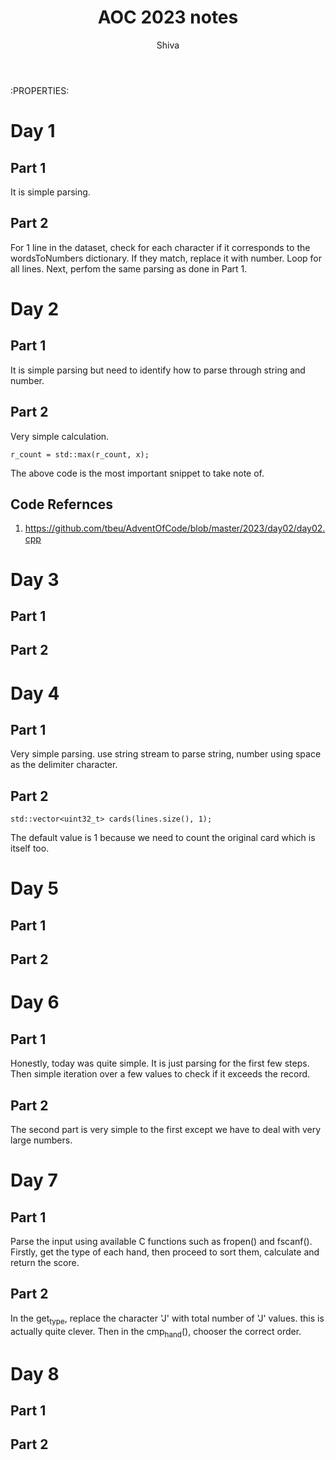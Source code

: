 :PROPERTIES:
#+TITLE: AOC 2023 notes
#+AUTHOR: Shiva

* Day 1

** Part 1
It is simple parsing.

** Part 2
For 1 line in the dataset, check for each character if it corresponds to the wordsToNumbers dictionary. If they match, replace it with number. Loop for all lines.
Next, perfom the same parsing as done in Part 1.

* Day 2

** Part 1
It is simple parsing but need to identify how to parse through string and number.

** Part 2
Very simple calculation.
#+begin_src C++
r_count = std::max(r_count, x);
#+end_src
The above code is the most important snippet to take note of.

** Code Refernces
1. https://github.com/tbeu/AdventOfCode/blob/master/2023/day02/day02.cpp

* Day 3

** Part 1
** Part 2

* Day 4

** Part 1
Very simple parsing. use string stream to parse string, number using space as the delimiter character.

** Part 2
#+begin_src C++
std::vector<uint32_t> cards(lines.size(), 1);
#+end_src
The default value is 1 because we need to count the original card which is itself too.

* Day 5

** Part 1
** Part 2

* Day 6
** Part 1
    Honestly, today was quite simple. It is just parsing for the first few steps. Then simple iteration over a few values to check if it exceeds the record.
** Part 2
    The second part is very simple to the first except we have to deal with very large numbers. 

* Day 7
** Part 1
    Parse the input using available C functions such as fropen() and fscanf(). Firstly, get the type of each hand, then proceed to sort them, calculate and return the score.
** Part 2
    In the get_type, replace the character 'J' with total number of 'J' values. this is actually quite clever. Then in the cmp_hand(), chooser the correct order.
* Day 8
** Part 1

** Part 2
